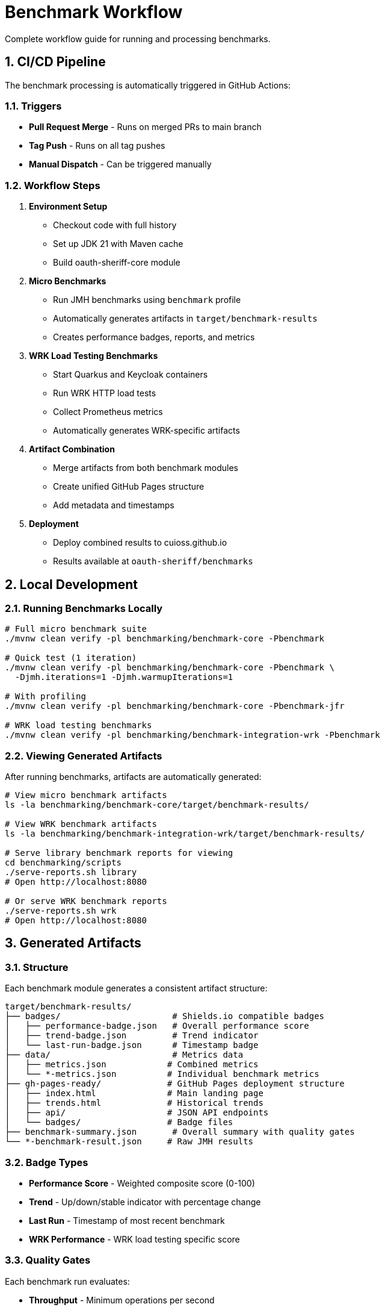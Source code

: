 = Benchmark Workflow
:source-highlighter: highlight.js
:toc-title: Table of Contents
:sectnums:


Complete workflow guide for running and processing benchmarks.

== CI/CD Pipeline

The benchmark processing is automatically triggered in GitHub Actions:

=== Triggers

* **Pull Request Merge** - Runs on merged PRs to main branch
* **Tag Push** - Runs on all tag pushes
* **Manual Dispatch** - Can be triggered manually

=== Workflow Steps

1. **Environment Setup**
   - Checkout code with full history
   - Set up JDK 21 with Maven cache
   - Build oauth-sheriff-core module

2. **Micro Benchmarks**
   - Run JMH benchmarks using `benchmark` profile
   - Automatically generates artifacts in `target/benchmark-results`
   - Creates performance badges, reports, and metrics

3. **WRK Load Testing Benchmarks**
   - Start Quarkus and Keycloak containers
   - Run WRK HTTP load tests
   - Collect Prometheus metrics
   - Automatically generates WRK-specific artifacts

4. **Artifact Combination**
   - Merge artifacts from both benchmark modules
   - Create unified GitHub Pages structure
   - Add metadata and timestamps

5. **Deployment**
   - Deploy combined results to cuioss.github.io
   - Results available at `oauth-sheriff/benchmarks`

== Local Development

=== Running Benchmarks Locally

[source,bash]
----
# Full micro benchmark suite
./mvnw clean verify -pl benchmarking/benchmark-core -Pbenchmark

# Quick test (1 iteration)
./mvnw clean verify -pl benchmarking/benchmark-core -Pbenchmark \
  -Djmh.iterations=1 -Djmh.warmupIterations=1

# With profiling
./mvnw clean verify -pl benchmarking/benchmark-core -Pbenchmark-jfr

# WRK load testing benchmarks
./mvnw clean verify -pl benchmarking/benchmark-integration-wrk -Pbenchmark
----

=== Viewing Generated Artifacts

After running benchmarks, artifacts are automatically generated:

[source,bash]
----
# View micro benchmark artifacts
ls -la benchmarking/benchmark-core/target/benchmark-results/

# View WRK benchmark artifacts
ls -la benchmarking/benchmark-integration-wrk/target/benchmark-results/

# Serve library benchmark reports for viewing
cd benchmarking/scripts
./serve-reports.sh library
# Open http://localhost:8080

# Or serve WRK benchmark reports
./serve-reports.sh wrk
# Open http://localhost:8080
----

== Generated Artifacts

=== Structure

Each benchmark module generates a consistent artifact structure:

[source]
----
target/benchmark-results/
├── badges/                      # Shields.io compatible badges
│   ├── performance-badge.json   # Overall performance score
│   ├── trend-badge.json         # Trend indicator
│   └── last-run-badge.json      # Timestamp badge
├── data/                        # Metrics data
│   ├── metrics.json            # Combined metrics
│   └── *-metrics.json          # Individual benchmark metrics
├── gh-pages-ready/             # GitHub Pages deployment structure
│   ├── index.html              # Main landing page
│   ├── trends.html             # Historical trends
│   ├── api/                    # JSON API endpoints
│   └── badges/                 # Badge files
├── benchmark-summary.json       # Overall summary with quality gates
└── *-benchmark-result.json     # Raw JMH results
----

=== Badge Types

* **Performance Score** - Weighted composite score (0-100)
* **Trend** - Up/down/stable indicator with percentage change
* **Last Run** - Timestamp of most recent benchmark
* **WRK Performance** - WRK load testing specific score

=== Quality Gates

Each benchmark run evaluates:

* **Throughput** - Minimum operations per second
* **Latency** - Maximum response times (P50, P90, P99)
* **Regression** - Performance change from baseline
* **Overall Status** - PASS/FAIL based on all gates

== API Endpoints

The generated artifacts include JSON API endpoints:

* `api/latest.json` - Latest benchmark results
* `api/metrics.json` - Detailed metrics breakdown
* `api/status.json` - Current quality gate status
* `api/benchmarks.json` - List of all benchmarks

== Performance Requirements

See xref:../../doc/Requirements.adoc#OAUTH-SHERIFF-9[Performance Requirements] for specific targets and thresholds.

== Troubleshooting

=== No Artifacts Generated

Check that:
- Benchmarks completed successfully
- No compilation errors in cui-benchmarking-common
- Correct profile used (`-Pbenchmark`)

=== Quality Gates Failing

Review:
- Performance thresholds in `SummaryGenerator`
- Baseline comparison data availability
- Resource constraints during benchmark run

=== Local Viewing Issues

Ensure:
- Python installed for `serve-reports.sh` (Python 3 or 2)
- Port 8080 available (or use `./serve-reports.sh stop` to stop existing server)
- Generated reports exist in `cui-benchmarking-common/target/benchmark-reports-preview/`